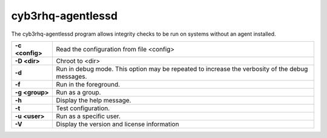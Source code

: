 .. Copyright (C) 2015, Cyb3rhq, Inc.

.. meta::
  :description: Learn how the cyb3rhq-agentlessd program allows integrity checks to be run on systems without an agent installed in this section of the documentation.

.. _cyb3rhq-agentlessd:

cyb3rhq-agentlessd
================

The cyb3rhq-agentlessd program allows integrity checks to be run on systems without an agent installed.

+-----------------+-------------------------------------------------------------------------------------------------+
| **-c <config>** | Read the configuration from file <config>                                                       |
+-----------------+-------------------------------------------------------------------------------------------------+
| **-D <dir>**    | Chroot to <dir>                                                                                 |
+-----------------+-------------------------------------------------------------------------------------------------+
| **-d**          | Run in debug mode. This option may be repeated to increase the verbosity of the debug messages. |
+-----------------+-------------------------------------------------------------------------------------------------+
| **-f**          | Run in the foreground.                                                                          |
+-----------------+-------------------------------------------------------------------------------------------------+
| **-g <group>**  | Run as a group.                                                                                 |
+-----------------+-------------------------------------------------------------------------------------------------+
| **-h**          | Display the help message.                                                                       |
+-----------------+-------------------------------------------------------------------------------------------------+
| **-t**          | Test configuration.                                                                             |
+-----------------+-------------------------------------------------------------------------------------------------+
| **-u <user>**   | Run as a specific user.                                                                         |
+-----------------+-------------------------------------------------------------------------------------------------+
| **-V**          | Display the version and license information                                                     |
+-----------------+-------------------------------------------------------------------------------------------------+
